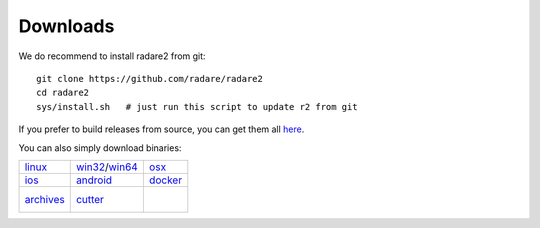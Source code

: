 .. _downloads:

Downloads
=========

We do recommend to install radare2 from git:

::

  git clone https://github.com/radare/radare2
  cd radare2
  sys/install.sh   # just run this script to update r2 from git

If you prefer to build releases from source, you can get them all `here <https://github.com/radare/radare2/releases>`__.

You can also simply download binaries:

.. _linux: https://github.com/radare/radare2
.. _docker: https://hub.docker.com/r/radare/radare2/
.. _android: https://play.google.com/store/apps/details?id=org.radare2.installer
.. _win32: http://radare.mikelloc.com/get/2.2.0/radare2_installer-msvc_32-2.2.0.exe
.. _win64: http://radare.mikelloc.com/get/2.2.0/radare2_installer-msvc_64-2.2.0.exe
.. _osx: http://radare.mikelloc.com/get/2.2.0/radare2-2.2.0.pkg
.. _ios: http://cydia.radare.org/
.. _cutter: https://github.com/radareorg/cutter/releases
.. _archives: https://radare.mikelloc.com/get/


.. |linux| image:: _static/icons/linux.png
  :alt: linux download link
  :scale: 30 %
  :target: `linux`_
  :align: middle

.. |windows| image:: _static/icons/windows.png
  :alt: windows download link
  :scale: 30 %
  :align: middle
  :target: `win32`_

.. |osx| image:: _static/icons/osx.png
  :alt: osx download link
  :scale: 30 %
  :align: middle
  :target: `osx`_

.. |ios| image:: _static/icons/cydia.png
  :alt: ios download link
  :scale: 30 %
  :align: middle
  :target: `ios`_

.. |android| image:: _static/icons/android.png
  :alt: android download link
  :scale: 30 %
  :align: middle
  :target: `android`_

.. |docker| image:: _static/icons/docker.png
  :alt: docker download link
  :scale: 30 %
  :align: middle
  :target: `docker`_

.. |cutter| image:: _static/icons/cutter.jpg
  :alt: cutter download link
  :scale: 30 %
  :align: middle
  :target: `cutter`_

.. |archives| image:: _static/icons/archives.png
  :alt: archives download link
  :scale: 30 %
  :align: middle
  :target: `archives`_


+---------------------+---------------------+---------------------+
| | |linux|           | | |windows|         | | |osx|             |
| | `linux`_          | | `win32`_/`win64`_ | | `osx`_            |
+---------------------+---------------------+---------------------+
| | |ios|             | | |android|         | | |docker|          |
| | `ios`_            | | `android`_        | | `docker`_         |
+---------------------+---------------------+---------------------+
| | |archives|        | | |cutter|          | |                   |
| | `archives`_       | | `cutter`_         | |                   |
+---------------------+---------------------+---------------------+

